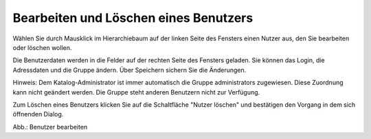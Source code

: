 Bearbeiten und Löschen eines Benutzers
======================================

Wählen Sie durch Mausklick im Hierarchiebaum auf der linken Seite des Fensters einen Nutzer aus, den Sie bearbeiten oder löschen wollen.

Die Benutzerdaten werden in die Felder auf der rechten Seite des Fensters geladen. Sie können das Login, die Adressdaten und die Gruppe ändern. Über Speichern sichern Sie die Änderungen.

Hinweis: Dem Katalog-Administrator ist immer automatisch die Gruppe administrators zugewiesen. Diese Zuordnung kann nicht geändert werden. Die Gruppe steht anderen Benutzern nicht zur Verfügung.

Zum Löschen eines Benutzers klicken Sie auf die Schaltfläche "Nutzer löschen" und bestätigen den Vorgang in dem sich öffnenden Dialog.

.. image:: ../img/nutzerverwaltung/ige-uvp_nutzer-löschen.png
   :width: 500

Abb.: Benutzer bearbeiten